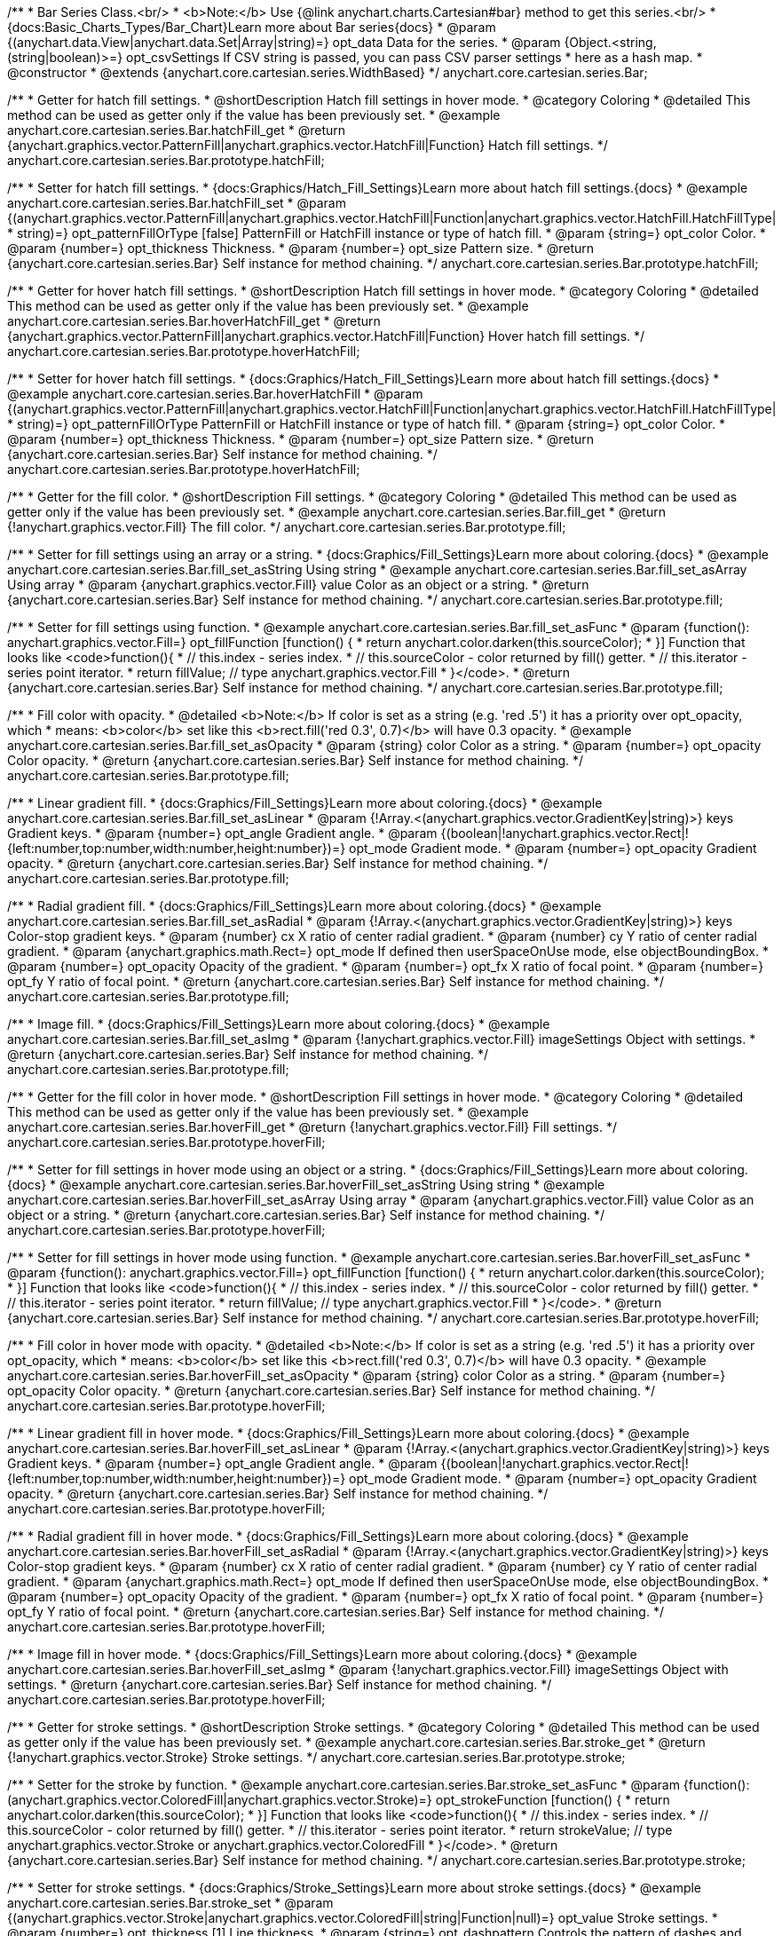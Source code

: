/**
 * Bar Series Class.<br/>
 * <b>Note:</b> Use {@link anychart.charts.Cartesian#bar} method to get this series.<br/>
 * {docs:Basic_Charts_Types/Bar_Chart}Learn more about Bar series{docs}
 * @param {(anychart.data.View|anychart.data.Set|Array|string)=} opt_data Data for the series.
 * @param {Object.<string, (string|boolean)>=} opt_csvSettings If CSV string is passed, you can pass CSV parser settings
 *    here as a hash map.
 * @constructor
 * @extends {anychart.core.cartesian.series.WidthBased}
 */
anychart.core.cartesian.series.Bar;


//----------------------------------------------------------------------------------------------------------------------
//
//  anychart.core.cartesian.series.Bar.prototype.hatchFill
//
//----------------------------------------------------------------------------------------------------------------------

/**
 * Getter for hatch fill settings.
 * @shortDescription Hatch fill settings in hover mode.
 * @category Coloring
 * @detailed This method can be used as getter only if the value has been previously set.
 * @example anychart.core.cartesian.series.Bar.hatchFill_get
 * @return {anychart.graphics.vector.PatternFill|anychart.graphics.vector.HatchFill|Function} Hatch fill settings.
 */
anychart.core.cartesian.series.Bar.prototype.hatchFill;

/**
 * Setter for hatch fill settings.
 * {docs:Graphics/Hatch_Fill_Settings}Learn more about hatch fill settings.{docs}
 * @example anychart.core.cartesian.series.Bar.hatchFill_set
 * @param {(anychart.graphics.vector.PatternFill|anychart.graphics.vector.HatchFill|Function|anychart.graphics.vector.HatchFill.HatchFillType|
 * string)=} opt_patternFillOrType [false] PatternFill or HatchFill instance or type of hatch fill.
 * @param {string=} opt_color Color.
 * @param {number=} opt_thickness Thickness.
 * @param {number=} opt_size Pattern size.
 * @return {anychart.core.cartesian.series.Bar} Self instance for method chaining.
 */
anychart.core.cartesian.series.Bar.prototype.hatchFill;

//----------------------------------------------------------------------------------------------------------------------
//
//  anychart.core.cartesian.series.Bar.prototype.hoverHatchFill
//
//----------------------------------------------------------------------------------------------------------------------

/**
 * Getter for hover hatch fill settings.
 * @shortDescription Hatch fill settings in hover mode.
 * @category Coloring
 * @detailed This method can be used as getter only if the value has been previously set.
 * @example anychart.core.cartesian.series.Bar.hoverHatchFill_get
 * @return {anychart.graphics.vector.PatternFill|anychart.graphics.vector.HatchFill|Function} Hover hatch fill settings.
 */
anychart.core.cartesian.series.Bar.prototype.hoverHatchFill;

/**
 * Setter for hover hatch fill settings.
 * {docs:Graphics/Hatch_Fill_Settings}Learn more about hatch fill settings.{docs}
 * @example anychart.core.cartesian.series.Bar.hoverHatchFill
 * @param {(anychart.graphics.vector.PatternFill|anychart.graphics.vector.HatchFill|Function|anychart.graphics.vector.HatchFill.HatchFillType|
 * string)=} opt_patternFillOrType PatternFill or HatchFill instance or type of hatch fill.
 * @param {string=} opt_color Color.
 * @param {number=} opt_thickness Thickness.
 * @param {number=} opt_size Pattern size.
 * @return {anychart.core.cartesian.series.Bar} Self instance for method chaining.
 */
anychart.core.cartesian.series.Bar.prototype.hoverHatchFill;


//----------------------------------------------------------------------------------------------------------------------
//
//  anychart.core.cartesian.series.Bar.prototype.fill
//
//----------------------------------------------------------------------------------------------------------------------

/**
 * Getter for the fill color.
 * @shortDescription Fill settings.
 * @category Coloring
 * @detailed This method can be used as getter only if the value has been previously set.
 * @example anychart.core.cartesian.series.Bar.fill_get
 * @return {!anychart.graphics.vector.Fill} The fill color.
 */
anychart.core.cartesian.series.Bar.prototype.fill;

/**
 * Setter for fill settings using an array or a string.
 * {docs:Graphics/Fill_Settings}Learn more about coloring.{docs}
 * @example anychart.core.cartesian.series.Bar.fill_set_asString Using string
 * @example anychart.core.cartesian.series.Bar.fill_set_asArray Using array
 * @param {anychart.graphics.vector.Fill} value Color as an object or a string.
 * @return {anychart.core.cartesian.series.Bar} Self instance for method chaining.
 */
anychart.core.cartesian.series.Bar.prototype.fill;

/**
 * Setter for fill settings using function.
 * @example anychart.core.cartesian.series.Bar.fill_set_asFunc
 * @param {function(): anychart.graphics.vector.Fill=} opt_fillFunction [function() {
 *  return anychart.color.darken(this.sourceColor);
 * }] Function that looks like <code>function(){
 *    // this.index - series index.
 *    // this.sourceColor - color returned by fill() getter.
 *    // this.iterator - series point iterator.
 *    return fillValue; // type anychart.graphics.vector.Fill
 * }</code>.
 * @return {anychart.core.cartesian.series.Bar} Self instance for method chaining.
 */
anychart.core.cartesian.series.Bar.prototype.fill;

/**
 * Fill color with opacity.
 * @detailed <b>Note:</b> If color is set as a string (e.g. 'red .5') it has a priority over opt_opacity, which
 * means: <b>color</b> set like this <b>rect.fill('red 0.3', 0.7)</b> will have 0.3 opacity.
 * @example anychart.core.cartesian.series.Bar.fill_set_asOpacity
 * @param {string} color Color as a string.
 * @param {number=} opt_opacity Color opacity.
 * @return {anychart.core.cartesian.series.Bar} Self instance for method chaining.
 */
anychart.core.cartesian.series.Bar.prototype.fill;

/**
 * Linear gradient fill.
 * {docs:Graphics/Fill_Settings}Learn more about coloring.{docs}
 * @example anychart.core.cartesian.series.Bar.fill_set_asLinear
 * @param {!Array.<(anychart.graphics.vector.GradientKey|string)>} keys Gradient keys.
 * @param {number=} opt_angle Gradient angle.
 * @param {(boolean|!anychart.graphics.vector.Rect|!{left:number,top:number,width:number,height:number})=} opt_mode Gradient mode.
 * @param {number=} opt_opacity Gradient opacity.
 * @return {anychart.core.cartesian.series.Bar} Self instance for method chaining.
 */
anychart.core.cartesian.series.Bar.prototype.fill;

/**
 * Radial gradient fill.
 * {docs:Graphics/Fill_Settings}Learn more about coloring.{docs}
 * @example anychart.core.cartesian.series.Bar.fill_set_asRadial
 * @param {!Array.<(anychart.graphics.vector.GradientKey|string)>} keys Color-stop gradient keys.
 * @param {number} cx X ratio of center radial gradient.
 * @param {number} cy Y ratio of center radial gradient.
 * @param {anychart.graphics.math.Rect=} opt_mode If defined then userSpaceOnUse mode, else objectBoundingBox.
 * @param {number=} opt_opacity Opacity of the gradient.
 * @param {number=} opt_fx X ratio of focal point.
 * @param {number=} opt_fy Y ratio of focal point.
 * @return {anychart.core.cartesian.series.Bar} Self instance for method chaining.
 */
anychart.core.cartesian.series.Bar.prototype.fill;

/**
 * Image fill.
 * {docs:Graphics/Fill_Settings}Learn more about coloring.{docs}
 * @example anychart.core.cartesian.series.Bar.fill_set_asImg
 * @param {!anychart.graphics.vector.Fill} imageSettings Object with settings.
 * @return {anychart.core.cartesian.series.Bar} Self instance for method chaining.
 */
anychart.core.cartesian.series.Bar.prototype.fill;


//----------------------------------------------------------------------------------------------------------------------
//
//  anychart.core.cartesian.series.Bar.prototype.hoverFill
//
//----------------------------------------------------------------------------------------------------------------------

/**
 * Getter for the fill color in hover mode.
 * @shortDescription Fill settings in hover mode.
 * @category Coloring
 * @detailed This method can be used as getter only if the value has been previously set.
 * @example anychart.core.cartesian.series.Bar.hoverFill_get
 * @return {!anychart.graphics.vector.Fill} Fill settings.
 */
anychart.core.cartesian.series.Bar.prototype.hoverFill;

/**
 * Setter for fill settings in hover mode using an object or a string.
 * {docs:Graphics/Fill_Settings}Learn more about coloring.{docs}
 * @example anychart.core.cartesian.series.Bar.hoverFill_set_asString Using string
 * @example anychart.core.cartesian.series.Bar.hoverFill_set_asArray Using array
 * @param {anychart.graphics.vector.Fill} value Color as an object or a string.
 * @return {anychart.core.cartesian.series.Bar} Self instance for method chaining.
 */
anychart.core.cartesian.series.Bar.prototype.hoverFill;

/**
 * Setter for fill settings in hover mode using function.
 * @example anychart.core.cartesian.series.Bar.hoverFill_set_asFunc
 * @param {function(): anychart.graphics.vector.Fill=} opt_fillFunction [function() {
 *  return anychart.color.darken(this.sourceColor);
 * }] Function that looks like <code>function(){
 *    // this.index - series index.
 *    // this.sourceColor - color returned by fill() getter.
 *    // this.iterator - series point iterator.
 *    return fillValue; // type anychart.graphics.vector.Fill
 * }</code>.
 * @return {anychart.core.cartesian.series.Bar} Self instance for method chaining.
 */
anychart.core.cartesian.series.Bar.prototype.hoverFill;

/**
 * Fill color in hover mode with opacity.
 * @detailed <b>Note:</b> If color is set as a string (e.g. 'red .5') it has a priority over opt_opacity, which
 * means: <b>color</b> set like this <b>rect.fill('red 0.3', 0.7)</b> will have 0.3 opacity.
 * @example anychart.core.cartesian.series.Bar.hoverFill_set_asOpacity
 * @param {string} color Color as a string.
 * @param {number=} opt_opacity Color opacity.
 * @return {anychart.core.cartesian.series.Bar} Self instance for method chaining.
 */
anychart.core.cartesian.series.Bar.prototype.hoverFill;

/**
 * Linear gradient fill in hover mode.
 * {docs:Graphics/Fill_Settings}Learn more about coloring.{docs}
 * @example anychart.core.cartesian.series.Bar.hoverFill_set_asLinear
 * @param {!Array.<(anychart.graphics.vector.GradientKey|string)>} keys Gradient keys.
 * @param {number=} opt_angle Gradient angle.
 * @param {(boolean|!anychart.graphics.vector.Rect|!{left:number,top:number,width:number,height:number})=} opt_mode Gradient mode.
 * @param {number=} opt_opacity Gradient opacity.
 * @return {anychart.core.cartesian.series.Bar} Self instance for method chaining.
 */
anychart.core.cartesian.series.Bar.prototype.hoverFill;

/**
 * Radial gradient fill in hover mode.
 * {docs:Graphics/Fill_Settings}Learn more about coloring.{docs}
 * @example anychart.core.cartesian.series.Bar.hoverFill_set_asRadial
 * @param {!Array.<(anychart.graphics.vector.GradientKey|string)>} keys Color-stop gradient keys.
 * @param {number} cx X ratio of center radial gradient.
 * @param {number} cy Y ratio of center radial gradient.
 * @param {anychart.graphics.math.Rect=} opt_mode If defined then userSpaceOnUse mode, else objectBoundingBox.
 * @param {number=} opt_opacity Opacity of the gradient.
 * @param {number=} opt_fx X ratio of focal point.
 * @param {number=} opt_fy Y ratio of focal point.
 * @return {anychart.core.cartesian.series.Bar} Self instance for method chaining.
 */
anychart.core.cartesian.series.Bar.prototype.hoverFill;

/**
 * Image fill in hover mode.
 * {docs:Graphics/Fill_Settings}Learn more about coloring.{docs}
 * @example anychart.core.cartesian.series.Bar.hoverFill_set_asImg
 * @param {!anychart.graphics.vector.Fill} imageSettings Object with settings.
 * @return {anychart.core.cartesian.series.Bar} Self instance for method chaining.
 */
anychart.core.cartesian.series.Bar.prototype.hoverFill;


//----------------------------------------------------------------------------------------------------------------------
//
//  anychart.core.cartesian.series.Bar.prototype.stroke
//
//----------------------------------------------------------------------------------------------------------------------

/**
 * Getter for stroke settings.
 * @shortDescription Stroke settings.
 * @category Coloring
 * @detailed This method can be used as getter only if the value has been previously set.
 * @example anychart.core.cartesian.series.Bar.stroke_get
 * @return {!anychart.graphics.vector.Stroke} Stroke settings.
 */
anychart.core.cartesian.series.Bar.prototype.stroke;

/**
 * Setter for the stroke by function.
 * @example anychart.core.cartesian.series.Bar.stroke_set_asFunc
 * @param {function():(anychart.graphics.vector.ColoredFill|anychart.graphics.vector.Stroke)=} opt_strokeFunction [function() {
 *  return anychart.color.darken(this.sourceColor);
 * }] Function that looks like <code>function(){
 *    // this.index - series index.
 *    // this.sourceColor -  color returned by fill() getter.
 *    // this.iterator - series point iterator.
 *    return strokeValue; // type anychart.graphics.vector.Stroke or anychart.graphics.vector.ColoredFill
 * }</code>.
 * @return {anychart.core.cartesian.series.Bar} Self instance for method chaining.
 */
anychart.core.cartesian.series.Bar.prototype.stroke;

/**
 * Setter for stroke settings.
 * {docs:Graphics/Stroke_Settings}Learn more about stroke settings.{docs}
 * @example anychart.core.cartesian.series.Bar.stroke_set
 * @param {(anychart.graphics.vector.Stroke|anychart.graphics.vector.ColoredFill|string|Function|null)=} opt_value Stroke settings.
 * @param {number=} opt_thickness [1] Line thickness.
 * @param {string=} opt_dashpattern Controls the pattern of dashes and gaps used to stroke paths.
 * @param {anychart.graphics.vector.StrokeLineJoin=} opt_lineJoin Line join style.
 * @param {anychart.graphics.vector.StrokeLineCap=} opt_lineCap Line cap style.
 * @return {anychart.core.cartesian.series.Bar} Self instance for method chaining.
 */
anychart.core.cartesian.series.Bar.prototype.stroke;


//----------------------------------------------------------------------------------------------------------------------
//
//  anychart.core.cartesian.series.Bar.prototype.hoverStroke
//
//----------------------------------------------------------------------------------------------------------------------

/**
 * Getter for stroke settings in hover mode.
 * @shortDescription Stroke settings in hover mode.
 * @category Coloring
 * @detailed This method can be used as getter only if the value has been previously set.
 * @example anychart.core.cartesian.series.Bar.hoverStroke_get
 * @return {!anychart.graphics.vector.Stroke} Stroke settings.
 */
anychart.core.cartesian.series.Bar.prototype.hoverStroke;

/**
 * Setter for the stroke in hover mode by function.
 * @example anychart.core.cartesian.series.Bar.hoverStroke_set_asFunc
 * @param {function():(anychart.graphics.vector.ColoredFill|anychart.graphics.vector.Stroke)=} opt_strokeFunction [function() {
 *  return this.sourceColor;
 * }] Function that looks like <code>function(){
 *    // this.index - series index.
 *    // this.sourceColor - color returned by fill() getter.
 *    // this.iterator - series point iterator.
 *    return strokeValue; // type anychart.graphics.vector.Stroke or anychart.graphics.vector.ColoredFill
 * }</code>.
 * @return {anychart.core.cartesian.series.Bar} Self instance for method chaining.
 */
anychart.core.cartesian.series.Bar.prototype.hoverStroke;

/**
 * Setter for stroke settings in hover mode.
 * {docs:Graphics/Stroke_Settings}Learn more about stroke settings.{docs}
 * @example anychart.core.cartesian.series.Bar.hoverStroke_set
 * @param {(anychart.graphics.vector.Stroke|anychart.graphics.vector.ColoredFill|string|Function|null)=} opt_value Stroke settings.
 * @param {number=} opt_thickness [1] Line thickness.
 * @param {string=} opt_dashpattern Controls the pattern of dashes and gaps used to stroke paths.
 * @param {anychart.graphics.vector.StrokeLineJoin=} opt_lineJoin Line join style.
 * @param {anychart.graphics.vector.StrokeLineCap=} opt_lineCap Line cap style.
 * @return {anychart.core.cartesian.series.Bar} Self instance for method chaining.
 */
anychart.core.cartesian.series.Bar.prototype.hoverStroke;


//----------------------------------------------------------------------------------------------------------------------
//
//  anychart.core.cartesian.series.Bar.prototype.selectHatchFill
//
//----------------------------------------------------------------------------------------------------------------------

/**
 * Getter for hatch fill settings in selected mode.
 * @shortDescription Hatch fill settings in selected mode.
 * @category Coloring
 * @detailed This method can be used as getter only if the value has been previously set.
 * @example anychart.core.cartesian.series.Bar.selectHatchFill_get
 * @return {anychart.graphics.vector.PatternFill|anychart.graphics.vector.HatchFill|Function|boolean} Hatch fill settings.
 * @since 7.7.0
 */
anychart.core.cartesian.series.Bar.prototype.selectHatchFill;

/**
 * Setter for hatch fill settings in selected mode.
 * {docs:Graphics/Hatch_Fill_Settings}Learn more about hatch fill settings.{docs}
 * @example anychart.core.cartesian.series.Bar.selectHatchFill_set
 * @param {(anychart.graphics.vector.PatternFill|anychart.graphics.vector.HatchFill|Function|anychart.graphics.vector.HatchFill.HatchFillType|
 * string|boolean)=} opt_patternFillOrType [false] PatternFill or HatchFill instance, state or type of hatch fill.
 * @param {string=} opt_color Color.
 * @param {number=} opt_thickness Thickness.
 * @param {number=} opt_size Pattern size.
 * @return {anychart.core.cartesian.series.Bar} Self instance for method chaining.
 * @since 7.7.0
 */
anychart.core.cartesian.series.Bar.prototype.selectHatchFill;


//----------------------------------------------------------------------------------------------------------------------
//
//  anychart.core.cartesian.series.Bar.prototype.selectFill
//
//----------------------------------------------------------------------------------------------------------------------

/**
 * Getter for the fill color in selected mode.
 * @shortDescription Fill settings in selected mode.
 * @category Coloring
 * @detailed This method can be used as getter only if the value has been previously set.
 * @example anychart.core.cartesian.series.Bar.selectFill_get
 * @return {!anychart.graphics.vector.Fill} Select fill settings.
 * @since 7.7.0
 */
anychart.core.cartesian.series.Bar.prototype.selectFill;

/**
 * Setter for fill settings in selected mode using an array or a string.
 * {docs:Graphics/Fill_Settings}Learn more about coloring.{docs}
 * @example anychart.core.cartesian.series.Bar.selectFill_set_asString Using string
 * @example anychart.core.cartesian.series.Bar.selectFill_set_asArray Using array
 * @param {anychart.graphics.vector.Fill} value Color as an object or a string.
 * @return {anychart.core.cartesian.series.Bar} Self instance for method chaining.
 * @since 7.7.0
 */
anychart.core.cartesian.series.Bar.prototype.selectFill;

/**
 * Setter for fill settings in selected mode using function.
 * @example anychart.core.cartesian.series.Bar.selectFill_set_asFunc
 * @param {function(): anychart.graphics.vector.Fill=} opt_fillFunction [function() {
 *  return anychart.color.darken(this.sourceColor);
 * }] Function that looks like <code>function(){
 *    // this.index - series index.
 *    // this.sourceColor - color returned by fill() getter.
 *    // this.iterator - series point iterator.
 *    return fillValue; // type anychart.graphics.vector.Fill
 * }</code>.
 * @return {anychart.core.cartesian.series.Bar} Self instance for method chaining.
 * @since 7.7.0
 */
anychart.core.cartesian.series.Bar.prototype.selectFill;

/**
 * Fill color in selected mode with opacity.
 * @detailed <b>Note:</b> If color is set as a string (e.g. 'red .5') it has a priority over opt_opacity, which
 * means: <b>color</b> set like this <b>rect.fill('red 0.3', 0.7)</b> will have 0.3 opacity.
 * @example anychart.core.cartesian.series.Bar.selectFill_set_asOpacity
 * @param {string} color Color as a string.
 * @param {number=} opt_opacity Color opacity.
 * @return {anychart.core.cartesian.series.Bar} Self instance for method chaining.
 * @since 7.7.0
 */
anychart.core.cartesian.series.Bar.prototype.selectFill;

/**
 * Linear gradient fill in selected mode.
 * {docs:Graphics/Fill_Settings}Learn more about coloring.{docs}
 * @example anychart.core.cartesian.series.Bar.selectFill_set_asLinear
 * @param {!Array.<(anychart.graphics.vector.GradientKey|string)>} keys Gradient keys.
 * @param {number=} opt_angle Gradient angle.
 * @param {(boolean|!anychart.graphics.vector.Rect|!{left:number,top:number,width:number,height:number})=} opt_mode Gradient mode.
 * @param {number=} opt_opacity Gradient opacity.
 * @return {anychart.core.cartesian.series.Bar} Self instance for method chaining.
 * @since 7.7.0
 */
anychart.core.cartesian.series.Bar.prototype.selectFill;

/**
 * Radial gradient fill in selected mode.
 * {docs:Graphics/Fill_Settings}Learn more about coloring.{docs}
 * @example anychart.core.cartesian.series.Bar.selectFill_set_asRadial
 * @param {!Array.<(anychart.graphics.vector.GradientKey|string)>} keys Color-stop gradient keys.
 * @param {number} cx X ratio of center radial gradient.
 * @param {number} cy Y ratio of center radial gradient.
 * @param {anychart.graphics.math.Rect=} opt_mode If defined then userSpaceOnUse mode, else objectBoundingBox.
 * @param {number=} opt_opacity Opacity of the gradient.
 * @param {number=} opt_fx X ratio of focal point.
 * @param {number=} opt_fy Y ratio of focal point.
 * @return {anychart.core.cartesian.series.Bar} Self instance for method chaining.
 * @since 7.7.0
 */
anychart.core.cartesian.series.Bar.prototype.selectFill;

/**
 * Image fill in selected mode.
 * {docs:Graphics/Fill_Settings}Learn more about coloring.{docs}
 * @example anychart.core.cartesian.series.Bar.selectFill_set_asImg
 * @param {!anychart.graphics.vector.Fill} imageSettings Object with settings.
 * @return {anychart.core.cartesian.series.Bar} Self instance for method chaining.
 * @since 7.7.0
 */
anychart.core.cartesian.series.Bar.prototype.selectFill;


//----------------------------------------------------------------------------------------------------------------------
//
//  anychart.core.cartesian.series.Bar.prototype.selectStroke
//
//----------------------------------------------------------------------------------------------------------------------

/**
 * Getter for stroke settings in selected mode.
 * @shortDescription Stroke settings in selected mode.
 * @category Coloring
 * @detailed This method can be used as getter only if the value has been previously set.
 * @example anychart.core.cartesian.series.Bar.selectStroke_get
 * @return {!anychart.graphics.vector.Stroke} Stroke settings.
 * @since 7.7.0
 */
anychart.core.cartesian.series.Bar.prototype.selectStroke;

/**
 * Setter for the stroke for selected mode by function.
 * @example anychart.core.cartesian.series.Bar.selectStroke_set_asFunc
 * @param {function():(anychart.graphics.vector.ColoredFill|anychart.graphics.vector.Stroke)=} opt_strokeFunction [function() {
 *  return anychart.color.darken(this.sourceColor);
 * }] Function that looks like <code>function(){
 *    // this.index - series index.
 *    // this.sourceColor -  color returned by fill() getter.
 *    // this.iterator - series point iterator.
 *    return strokeValue; // type anychart.graphics.vector.Stroke or anychart.graphics.vector.ColoredFill
 * }</code>.
 * @return {anychart.core.cartesian.series.Bar} Self instance for method chaining.
 * @since 7.7.0
 */
anychart.core.cartesian.series.Bar.prototype.selectStroke;

/**
 * Setter for stroke settings in selected mode.
 * {docs:Graphics/Stroke_Settings}Learn more about stroke settings.{docs}
 * @example anychart.core.cartesian.series.Bar.selectStroke_set
 * @param {(anychart.graphics.vector.Stroke|anychart.graphics.vector.ColoredFill|string|Function|null)=} opt_value Stroke settings.
 * @param {number=} opt_thickness [1] Line thickness.
 * @param {string=} opt_dashpattern Controls the pattern of dashes and gaps used to stroke paths.
 * @param {anychart.graphics.vector.StrokeLineJoin=} opt_lineJoin Line join style.
 * @param {anychart.graphics.vector.StrokeLineCap=} opt_lineCap Line cap style.
 * @return {anychart.core.cartesian.series.Bar} Self instance for method chaining.
 * @since 7.7.0
 */
anychart.core.cartesian.series.Bar.prototype.selectStroke;

/** @inheritDoc */
anychart.core.cartesian.series.Bar.prototype.pointWidth;

/** @inheritDoc */
anychart.core.cartesian.series.Bar.prototype.markers;

/** @inheritDoc */
anychart.core.cartesian.series.Bar.prototype.hoverMarkers;

/** @inheritDoc */
anychart.core.cartesian.series.Bar.prototype.selectMarkers;

/** @inheritDoc */
anychart.core.cartesian.series.Bar.prototype.xPointPosition;

/** @inheritDoc */
anychart.core.cartesian.series.Bar.prototype.clip;

/** @inheritDoc */
anychart.core.cartesian.series.Bar.prototype.xScale;

/** @inheritDoc */
anychart.core.cartesian.series.Bar.prototype.yScale;

/** @inheritDoc */
anychart.core.cartesian.series.Bar.prototype.error;

/** @inheritDoc */
anychart.core.cartesian.series.Bar.prototype.data;

/** @inheritDoc */
anychart.core.cartesian.series.Bar.prototype.meta;

/** @inheritDoc */
anychart.core.cartesian.series.Bar.prototype.name;

/** @inheritDoc */
anychart.core.cartesian.series.Bar.prototype.tooltip;

/** @inheritDoc */
anychart.core.cartesian.series.Bar.prototype.legendItem;

/** @inheritDoc */
anychart.core.cartesian.series.Bar.prototype.color;

/** @inheritDoc */
anychart.core.cartesian.series.Bar.prototype.labels;

/** @inheritDoc */
anychart.core.cartesian.series.Bar.prototype.hoverLabels;

/** @inheritDoc */
anychart.core.cartesian.series.Bar.prototype.selectLabels;

/** @inheritDoc */
anychart.core.cartesian.series.Bar.prototype.hover;

/** @inheritDoc */
anychart.core.cartesian.series.Bar.prototype.unhover;

/** @inheritDoc */
anychart.core.cartesian.series.Bar.prototype.select;

/** @inheritDoc */
anychart.core.cartesian.series.Bar.prototype.unselect;

/** @inheritDoc */
anychart.core.cartesian.series.Bar.prototype.selectionMode;

/** @inheritDoc */
anychart.core.cartesian.series.Bar.prototype.allowPointsSelect;

/** @inheritDoc */
anychart.core.cartesian.series.Bar.prototype.bounds;

/** @inheritDoc */
anychart.core.cartesian.series.Bar.prototype.left;

/** @inheritDoc */
anychart.core.cartesian.series.Bar.prototype.right;

/** @inheritDoc */
anychart.core.cartesian.series.Bar.prototype.top;

/** @inheritDoc */
anychart.core.cartesian.series.Bar.prototype.bottom;

/** @inheritDoc */
anychart.core.cartesian.series.Bar.prototype.width;

/** @inheritDoc */
anychart.core.cartesian.series.Bar.prototype.height;

/** @inheritDoc */
anychart.core.cartesian.series.Bar.prototype.minWidth;

/** @inheritDoc */
anychart.core.cartesian.series.Bar.prototype.minHeight;

/** @inheritDoc */
anychart.core.cartesian.series.Bar.prototype.maxWidth;

/** @inheritDoc */
anychart.core.cartesian.series.Bar.prototype.maxHeight;

/** @inheritDoc */
anychart.core.cartesian.series.Bar.prototype.getPixelBounds;

/** @inheritDoc */
anychart.core.cartesian.series.Bar.prototype.zIndex;

/** @inheritDoc */
anychart.core.cartesian.series.Bar.prototype.enabled;

/** @inheritDoc */
anychart.core.cartesian.series.Bar.prototype.print;

/** @inheritDoc */
anychart.core.cartesian.series.Bar.prototype.saveAsPNG;

/** @inheritDoc */
anychart.core.cartesian.series.Bar.prototype.saveAsJPG;

/** @inheritDoc */
anychart.core.cartesian.series.Bar.prototype.saveAsPDF;

/** @inheritDoc */
anychart.core.cartesian.series.Bar.prototype.saveAsSVG;

/** @inheritDoc */
anychart.core.cartesian.series.Bar.prototype.toSVG;

/** @inheritDoc */
anychart.core.cartesian.series.Bar.prototype.listen;

/** @inheritDoc */
anychart.core.cartesian.series.Bar.prototype.listenOnce;

/** @inheritDoc */
anychart.core.cartesian.series.Bar.prototype.unlisten;

/** @inheritDoc */
anychart.core.cartesian.series.Bar.prototype.unlistenByKey;

/** @inheritDoc */
anychart.core.cartesian.series.Bar.prototype.removeAllListeners;

/** @inheritDoc */
anychart.core.cartesian.series.Bar.prototype.id;

/** @inheritDoc */
anychart.core.cartesian.series.Bar.prototype.transformX;

/** @inheritDoc */
anychart.core.cartesian.series.Bar.prototype.transformY;

/** @inheritDoc */
anychart.core.cartesian.series.Bar.prototype.getPixelPointWidth;

/** @inheritDoc */
anychart.core.cartesian.series.Bar.prototype.getPoint;

/** @inheritDoc */
anychart.core.cartesian.series.Bar.prototype.excludePoint;

/** @inheritDoc */
anychart.core.cartesian.series.Bar.prototype.includePoint;

/** @inheritDoc */
anychart.core.cartesian.series.Bar.prototype.keepOnlyPoints;

/** @inheritDoc */
anychart.core.cartesian.series.Bar.prototype.includeAllPoints;

/** @inheritDoc */
anychart.core.cartesian.series.Bar.prototype.getExcludedPoints;

/** @inheritDoc */
anychart.core.cartesian.series.Bar.prototype.seriesType;

/** @inheritDoc */
anychart.core.cartesian.series.Bar.prototype.isVertical;
